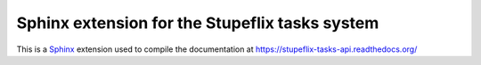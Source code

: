 Sphinx extension for the Stupeflix tasks system
===============================================

This is a `Sphinx <http://sphinx-doc.org/>`_ extension used to compile the documentation at https://stupeflix-tasks-api.readthedocs.org/
